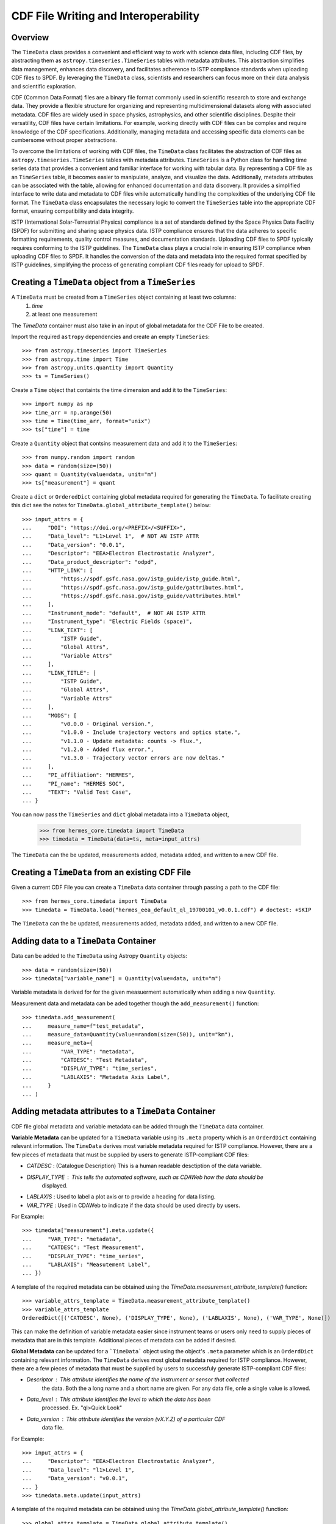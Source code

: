 .. _cdf_writer:

**************************************
CDF File Writing and Interoperability
**************************************

Overview
========

The ``TimeData`` class provides a convenient and efficient way to work with science data files, including CDF 
files, by abstracting them as ``astropy.timeseries.TimeSeries`` tables with metadata attributes. This abstraction 
simplifies data management, enhances data discovery, and facilitates adherence to ISTP compliance standards 
when uploading CDF files to SPDF. By leveraging the ``TimeData`` class, scientists and researchers can 
focus more on their data analysis and scientific exploration.

CDF (Common Data Format) files are a binary file format commonly used in scientific research to store and 
exchange data. They provide a flexible structure for organizing and representing multidimensional datasets 
along with associated metadata. CDF files are widely used in space physics, astrophysics, and other 
scientific disciplines. Despite their versatility, CDF files have certain limitations. For example, working 
directly with CDF files can be complex and require knowledge of the CDF specifications. Additionally, 
managing metadata and accessing specific data elements can be cumbersome without proper abstractions.

To overcome the limitations of working with CDF files, the ``TimeData`` class facilitates the abstraction
of CDF files as ``astropy.timeseries.TimeSeries`` tables with metadata attributes. ``TimeSeries`` is a Python 
class for handling time series data that provides a convenient and familiar interface for working with 
tabular data. By representing a CDF file as an ``TimeSeries`` table, it becomes easier to manipulate, 
analyze, and visualize the data. Additionally, metadata attributes can be associated with the table, allowing 
for enhanced documentation and data discovery. It provides a simplified interface to write data and metadata 
to CDF files while automatically handling the complexities of the underlying CDF file format. The ``TimeData`` 
class encapsulates the necessary logic to convert the ``TimeSeries`` table into the appropriate CDF 
format, ensuring compatibility and data integrity.

ISTP (International Solar-Terrestrial Physics) compliance is a set of standards defined by the Space Physics 
Data Facility (SPDF) for submitting and sharing space physics data. ISTP compliance ensures that the data 
adheres to specific formatting requirements, quality control measures, and documentation standards. Uploading 
CDF files to SPDF typically requires conforming to the ISTP guidelines. The ``TimeData`` class plays a crucial 
role in ensuring ISTP compliance when uploading CDF files to SPDF. It handles the conversion of the data and 
metadata into the required format specified by ISTP guidelines, simplifying the process of generating 
compliant CDF files ready for upload to SPDF.


Creating a ``TimeData`` object from a ``TimeSeries``
====================================================

A ``TimeData`` must be created from a ``TimeSeries`` object containing at least two columns:
  1. `time` 
  2. at least one measurement
The `TimeData` container must also take in an input of global metadata for the CDF File to be created.

Import the required ``astropy`` dependencies and create an empty ``TimeSeries``::

    >>> from astropy.timeseries import TimeSeries
    >>> from astropy.time import Time
    >>> from astropy.units.quantity import Quantity
    >>> ts = TimeSeries()

Create a ``Time`` object that containts the time dimension and add it to the ``TimeSeries``::

    >>> import numpy as np
    >>> time_arr = np.arange(50)
    >>> time = Time(time_arr, format="unix")
    >>> ts["time"] = time

Create a ``Quantity`` object that contsins measurement data and add it to the ``TimeSeries``::

    >>> from numpy.random import random
    >>> data = random(size=(50))
    >>> quant = Quantity(value=data, unit="m")
    >>> ts["measurement"] = quant

Create a ``dict`` or ``OrderedDict`` containing global metadata required for generating the ``TimeData``.
To facilitate creating this dict see the notes for ``TimeData.global_attribute_template()`` below::

    >>> input_attrs = {
    ...     "DOI": "https://doi.org/<PREFIX>/<SUFFIX>",
    ...     "Data_level": "L1>Level 1",  # NOT AN ISTP ATTR
    ...     "Data_version": "0.0.1",
    ...     "Descriptor": "EEA>Electron Electrostatic Analyzer",
    ...     "Data_product_descriptor": "odpd",
    ...     "HTTP_LINK": [
    ...         "https://spdf.gsfc.nasa.gov/istp_guide/istp_guide.html",
    ...         "https://spdf.gsfc.nasa.gov/istp_guide/gattributes.html",
    ...         "https://spdf.gsfc.nasa.gov/istp_guide/vattributes.html"
    ...     ],
    ...     "Instrument_mode": "default",  # NOT AN ISTP ATTR
    ...     "Instrument_type": "Electric Fields (space)",
    ...     "LINK_TEXT": [
    ...         "ISTP Guide",
    ...         "Global Attrs",
    ...         "Variable Attrs"
    ...     ],
    ...     "LINK_TITLE": [
    ...         "ISTP Guide",
    ...         "Global Attrs",
    ...         "Variable Attrs"
    ...     ],
    ...     "MODS": [
    ...         "v0.0.0 - Original version.",
    ...         "v1.0.0 - Include trajectory vectors and optics state.",
    ...         "v1.1.0 - Update metadata: counts -> flux.",
    ...         "v1.2.0 - Added flux error.",
    ...         "v1.3.0 - Trajectory vector errors are now deltas."
    ...     ],
    ...     "PI_affiliation": "HERMES",
    ...     "PI_name": "HERMES SOC",
    ...     "TEXT": "Valid Test Case",
    ... }

You can now pass the ``TimeSeries`` and ``dict`` global metadata into a ``TimeData`` object,

    >>> from hermes_core.timedata import TimeData
    >>> timedata = TimeData(data=ts, meta=input_attrs)

The ``TimeData`` can the be updated, measurements added, metadata added, and written to a new CDF file. 


Creating a ``TimeData`` from an existing CDF File
===================================================

Given a current CDF File you can create a ``TimeData`` data container through passing a path to the CDF file::

    >>> from hermes_core.timedata import TimeData
    >>> timedata = TimeData.load("hermes_eea_default_ql_19700101_v0.0.1.cdf") # doctest: +SKIP  

The ``TimeData`` can the be updated, measurements added, metadata added, and written to a new CDF file. 


Adding data to a ``TimeData`` Container
=======================================

Data can be added to the ``TimeData`` using Astropy ``Quantity`` objects::

    >>> data = random(size=(50))
    >>> timedata["variable_name"] = Quantity(value=data, unit="m")

Variable metadata is derived for for the given measuerment automatically when adding a new ``Quantity``.

Measurement data and metadata can be aded together though the ``add_measurement()`` function::

    >>> timedata.add_measurement(
    ...     measure_name=f"test_metadata",
    ...     measure_data=Quantity(value=random(size=(50)), unit="km"),
    ...     measure_meta={
    ...         "VAR_TYPE": "metadata",
    ...         "CATDESC": "Test Metadata",
    ...         "DISPLAY_TYPE": "time_series",
    ...         "LABLAXIS": "Metadata Axis Label",
    ...     }
    ... )


Adding metadata attributes to a ``TimeData`` Container
======================================================

CDF file global metadata and variable metadata can be added through the ``TimeData`` data container. 

**Variable Metadata** can be updated for a ``TimeData`` variable using its ``.meta`` property 
which is an ``OrderdDict`` containing relevant information. The ``TimeData`` derives most
variable metadata required for ISTP compliance. However, there are a few pieces of metadaata
that must be supplied by users to generate ISTP-compliant CDF files:

* `CATDESC` : (Catalogue Description) This is a human readable desctiption of the data variable. 
* `DISPLAY_TYPE` : This tells the automated software, such as CDAWeb how the data should be 
    displayed.
* `LABLAXIS` : Used to label a plot axis or to provide a heading for data listing. 
* `VAR_TYPE` : Used in CDAWeb to indicate if the data should be used directly by users. 

For Example::

    >>> timedata["measurement"].meta.update({
    ...     "VAR_TYPE": "metadata",
    ...     "CATDESC": "Test Measurement",
    ...     "DISPLAY_TYPE": "time_series",
    ...     "LABLAXIS": "Measutement Label",
    ... })

A template of the required metadata can be obtained using the `TimeData.measurement_attribute_template()` function::

    >>> variable_attrs_template = TimeData.measurement_attribute_template()
    >>> variable_attrs_template
    OrderedDict([('CATDESC', None), ('DISPLAY_TYPE', None), ('LABLAXIS', None), ('VAR_TYPE', None)])

This can make the definition of variable metadata easier since instrument teams or users only need to supply
pieces of metadata that are in this template. Additional pieces of metadata can be added if desired.

**Global Metadata** can be updated for a ```TimeData``` object using the object's ``.meta`` parameter
which is an ``OrderdDict`` containing relevant information. The ``TimeData`` derives most global 
metadata required for ISTP compliance. However, there are a few pieces of metadata that must be 
supplied by users to successfuly generate ISTP-compliant CDF files:

* `Descriptor` : This attribute identifies the name of the instrument or sensor that collected
    the data. Both the a long name and a short name are given. For any data file, onle a
    single value is allowed.
* `Data_level` : This attribute identifies the level to which the data has been
    processed. Ex. "ql>Quick Look"
* `Data_version` : This attribute identifies the version (vX.Y.Z) of a particular CDF 
    data file.

For Example::

    >>> input_attrs = {
    ...     "Descriptor": "EEA>Electron Electrostatic Analyzer",
    ...     "Data_level": "l1>Level 1",
    ...     "Data_version": "v0.0.1",
    ... }
    >>> timedata.meta.update(input_attrs)

A template of the required metadata can be obtained using the `TimeData.global_attribute_template()` function::

    >>> global_attrs_template = TimeData.global_attribute_template()
    >>> global_attrs_template
    OrderedDict([('DOI', None),
             ('Data_level', None),
             ('Data_version', None),
             ('Descriptor', None),
             ('HTTP_LINK', None),
             ('Instrument_mode', None),
             ('Instrument_type', None),
             ('LINK_TEXT', None),
             ('LINK_TITLE', None),
             ('MODS', None),
             ('PI_affiliation', None),
             ('PI_name', None),
             ('TEXT', None)])

This can make the definition of global metadata easier since instrument teams or users only need to supply
pieces of metadata that are in this template. Additional pieces of metadata can be added if desired.

Using ``TimeData`` to Write a CDF File
========================================

The ``TimeData`` class uses the ``spacepy.pycdf`` module to convert all variable data and metadata to 
a CDF format. Data cen be written to a CDF file using the ``save(...)`` method and by passing, 
as a parameter, a path to the folder where the CDF file should be saved. 

For example::

    >>> output_path = "./"
    >>> cdf_file_path = timedata.save(output_path) # doctest: +SKIP 

This returns the full path to the CDF file that was generated. From this you can validate and 
distribute your data as a CDF file.


Using ``TimeData`` to Validate a CDF File
===========================================

The ``TimeData`` uses the ``spacepy.pycdf.istp`` module for data validation, in addition to custom
tests for additional metadata. A CDF file can be validated using the ``validate(...)`` method
and by passing, as a parameter, a full path to the CDF file to be validated::

    >>> from hermes_core.util.validation import validate
    >>> validation_errors = validate(cdf_file_path) # doctest: +SKIP 

This returns a ``list[str]`` that contains any vlidation errors that were enountered when examining
the CDF file. If no validation errors were found the method will return an empty list. 
